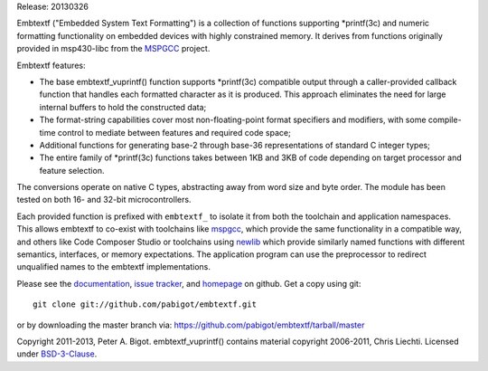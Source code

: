 Release: 20130326

Embtextf ("Embedded System Text Formatting") is a collection of functions
supporting \*printf(3c) and numeric formatting functionality on embedded
devices with highly constrained memory.  It derives from functions
originally provided in msp430-libc from the `MSPGCC`_ project.

Embtextf features:

* The base embtextf_vuprintf() function supports \*printf(3c)
  compatible output through a caller-provided callback function that
  handles each formatted character as it is produced.  This approach
  eliminates the need for large internal buffers to hold the
  constructed data;

* The format-string capabilities cover most non-floating-point format
  specifiers and modifiers, with some compile-time control to mediate
  between features and required code space;

* Additional functions for generating base-2 through base-36 representations
  of standard C integer types;

* The entire family of \*printf(3c) functions takes between 1KB and 3KB of
  code depending on target processor and feature selection.

The conversions operate on native C types, abstracting away from word size
and byte order. The module has been tested on both 16- and 32-bit
microcontrollers.

Each provided function is prefixed with ``embtextf_`` to isolate it from
both the toolchain and application namespaces.  This allows embtextf to
co-exist with toolchains like `mspgcc`_, which provide the same
functionality in a compatible way, and others like Code Composer Studio or
toolchains using `newlib`_ which provide similarly named functions with
different semantics, interfaces, or memory expectations.  The application
program can use the preprocessor to redirect unqualified names to the
embtextf implementations.

Please see the `documentation`_, `issue tracker`_, and
`homepage`_ on github.  Get a copy using git::

 git clone git://github.com/pabigot/embtextf.git

or by downloading the master branch via: https://github.com/pabigot/embtextf/tarball/master

Copyright 2011-2013, Peter A. Bigot.  embtextf_vuprintf() contains material
copyright 2006-2011, Chris Liechti.  Licensed under `BSD-3-Clause`_.

.. _documentation: http://pabigot.github.com/embtextf/
.. _issue tracker: http://github.com/pabigot/embtextf/issues
.. _homepage: http://github.com/pabigot/embtextf
.. _BSD-3-Clause: http://www.opensource.org/licenses/BSD-3-Clause
.. _MSPGCC: http://sourceforge.net/projects/mspgcc/
.. _newlib: http://sourceware.org/newlib/
